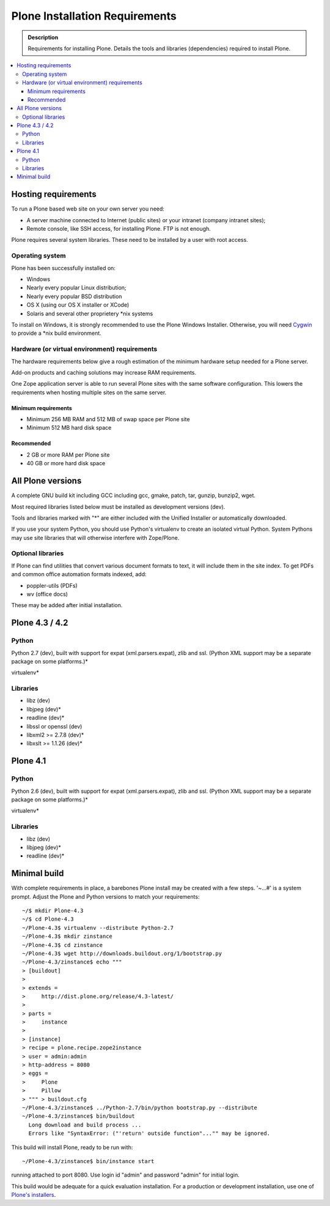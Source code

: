 ===============================
Plone Installation Requirements
===============================

.. admonition:: Description

    Requirements for installing Plone. Details the tools and libraries
    (dependencies) required to install Plone.

.. contents:: :local:

.. highlight:: console

Hosting requirements
====================

To run a Plone based web site on your own server you need:

* A server machine connected to Internet (public sites) or your intranet (company intranet sites);

* Remote console, like SSH access, for installing Plone. FTP is not enough.

Plone requires several system libraries. These need to be installed by a user
with root access.

Operating system
----------------

Plone has been successfully installed on:

* Windows

* Nearly every popular Linux distribution;

* Nearly every popular BSD distribution

* OS X (using our OS X installer or XCode)

* Solaris and several other proprietery \*nix systems

To install on Windows, it is strongly recommended to use the Plone Windows
Installer. Otherwise, you will need `Cygwin <http://www.cygwin.com>`_ to
provide a \*nix build environment.

Hardware (or virtual environment) requirements
----------------------------------------------

The hardware requirements below give a rough estimation of the minimum hardware setup needed for a Plone server.

Add-on products and caching solutions may increase RAM requirements.

One Zope application server is able to run several Plone sites with the same software configuration. This lowers the requirements when hosting multiple sites on the same server.

Minimum requirements
~~~~~~~~~~~~~~~~~~~~

* Minimum 256 MB RAM and 512 MB of swap space per Plone site

* Minimum 512 MB hard disk space

Recommended
~~~~~~~~~~~

* 2 GB or more RAM per Plone site

* 40 GB or more hard disk space


All Plone versions
==================

A complete GNU build kit including GCC including gcc, gmake, patch, tar,
gunzip, bunzip2, wget.

Most required libraries listed below must be installed as development versions (dev).

Tools and libraries marked with "*" are either included with the Unified
Installer or automatically downloaded.

If you use your system Python, you should use Python's virtualenv to create an
isolated virtual Python. System Pythons may use site libraries that will
otherwise interfere with Zope/Plone.

Optional libraries
------------------

If Plone can find utilities that convert various document formats to text, it will include them in the site index. To get PDFs and common office automation formats indexed, add:

* poppler-utils (PDFs)
* wv (office docs)

These may be added after initial installation.

Plone 4.3 / 4.2
===============

Python
------

Python 2.7 (dev), built with support for expat (xml.parsers.expat), zlib and ssl.
(Python XML support may be a separate package on some platforms.)*

virtualenv*

Libraries
---------

* libz (dev)
* libjpeg (dev)*
* readline (dev)*
* libssl or openssl (dev)
* libxml2 >= 2.7.8 (dev)*
* libxslt >= 1.1.26 (dev)*

Plone 4.1
=========

Python
------

Python 2.6 (dev), built with support for expat (xml.parsers.expat), zlib and ssl.
(Python XML support may be a separate package on some platforms.)*

virtualenv*

Libraries
---------

* libz (dev)
* libjpeg (dev)*
* readline (dev)*


Minimal build
=============

With complete requirements in place, a barebones Plone install may be created
with a few steps. '~...#' is a system prompt. Adjust the Plone and Python
versions to match your requirements::

    ~/$ mkdir Plone-4.3
    ~/$ cd Plone-4.3
    ~/Plone-4.3$ virtualenv --distribute Python-2.7
    ~/Plone-4.3$ mkdir zinstance
    ~/Plone-4.3$ cd zinstance
    ~/Plone-4.3$ wget http://downloads.buildout.org/1/bootstrap.py
    ~/Plone-4.3/zinstance$ echo """
    > [buildout]
    >
    > extends =
    >     http://dist.plone.org/release/4.3-latest/
    >
    > parts =
    >     instance
    >
    > [instance]
    > recipe = plone.recipe.zope2instance
    > user = admin:admin
    > http-address = 8080
    > eggs =
    >     Plone
    >     Pillow
    > """ > buildout.cfg
    ~/Plone-4.3/zinstance$ ../Python-2.7/bin/python bootstrap.py --distribute
    ~/Plone-4.3/zinstance$ bin/buildout
      Long download and build process ...
      Errors like "SyntaxError: ("'return' outside function"..."" may be ignored.

This build will install Plone, ready to be run with::

    ~/Plone-4.3/zinstance$ bin/instance start

running attached to port 8080. Use login id "admin" and password "admin" for initial login.

This build would be adequate for a quick evaluation installation. For a
production or development installation, use one of `Plone's installers
<http://plone.org/products/plone>`_.
